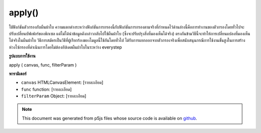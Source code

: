 .. raw:: html

	<script src="https://sketch.netpie.io/widget/p5-widget.js"></script>

apply()
=======

ใช้ฟังก์ชันตัวกรองกับผืนผ้าใบ ความแตกต่างระหว่างฟังก์ชันการกรองนี้กับฟังก์ชันการกรองตามจริงที่กำหนดไว้ด้านล่างนี้คือการทำงานของตัวกรองโดยทั่วไปจะปรับเปลี่ยนบัฟเฟอร์ของพิกเซล แต่ไม่ได้นำข้อมูลดังกล่าวกลับไปใช้ผืนผ้าใบ (ซึ่งจะปรับปรุงสิ่งที่มองเห็นได้จริง) ตรงกันข้ามวิธีนี้จะทำให้การเปลี่ยนแปลงที่มองเห็นได้จริงในผืนผ้าใบ วิธีการสมัครเป็นวิธีที่ผู้เรียกร้องของโมดูลนี้ใช้กันโดยทั่วไป ได้รับการแยกออกจากตัวกรองจริงเพื่อสนับสนุนกรณีการใช้งานขั้นสูงในการสร้างห่วงโซ่กรองที่ดำเนินการโดยไม่ต้องอัปเดตผืนผ้าใบในระหว่าง everystep

.. Applys a filter function to a canvas.
.. The difference between this and the actual filter functions defined below
.. is that the filter functions generally modify the pixel buffer but do
.. not actually put that data back to the canvas (where it would actually
.. update what is visible). By contrast this method does make the changes
.. actually visible in the canvas.
.. The apply method is the method that callers of this module would generally
.. use. It has been separated from the actual filters to support an advanced
.. use case of creating a filter chain that executes without actually updating
.. the canvas in between everystep.
**รูปแบบการใช้งาน**

apply ( canvas, func, filterParam )

**พารามิเตอร์**

- ``canvas``  HTMLCanvasElement: [รายละเอียด]

- ``func``  function: [รายละเอียด]

- ``filterParam``  Object: [รายละเอียด]

.. ``canvas``  HTMLCanvasElement: [description]
.. ``func``  function: [description]
.. ``filterParam``  Object: [description]

.. note:: This document was generated from p5js files whose source code is available on `github <https://github.com/processing/p5.js>`_.
